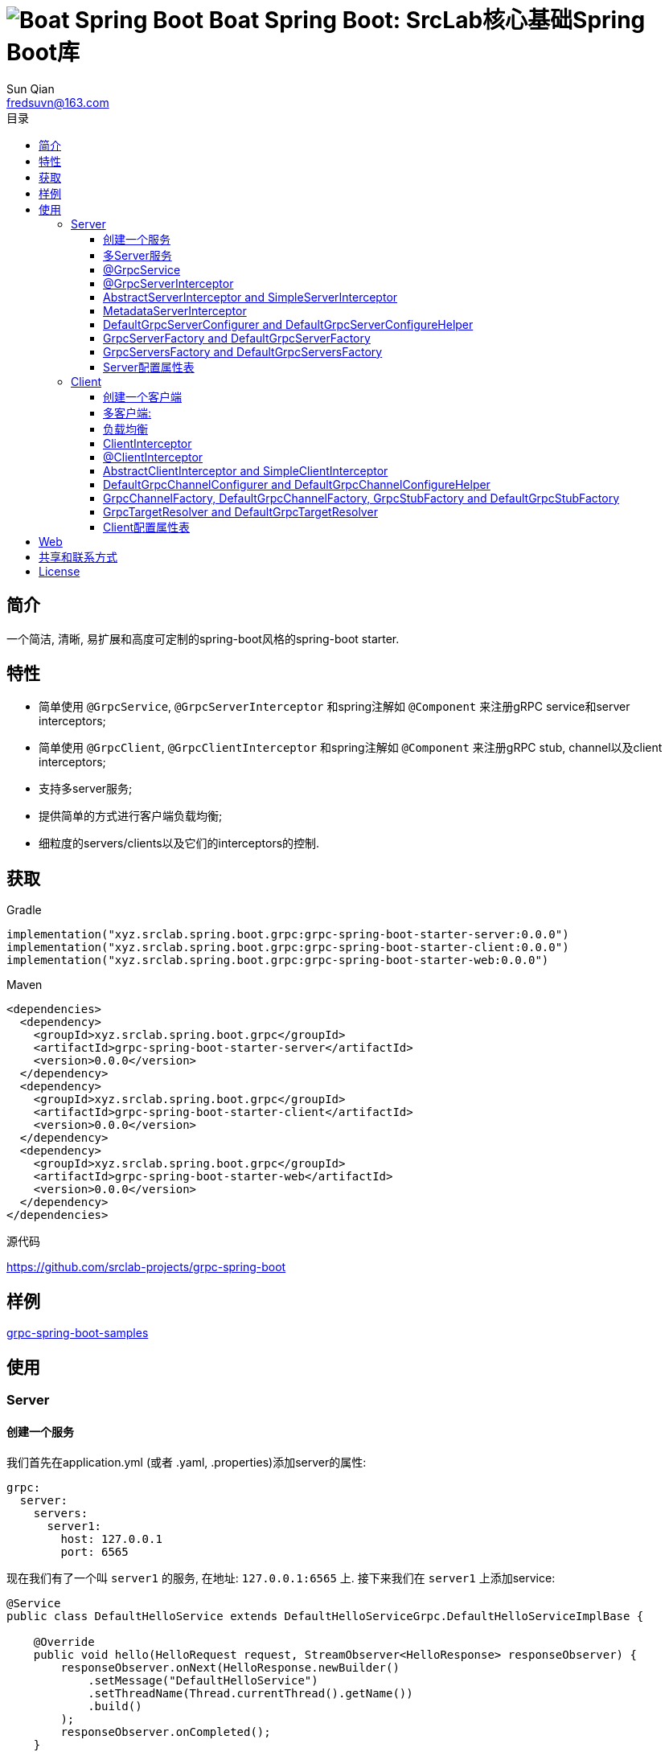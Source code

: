 = image:../logo.svg[Boat Spring Boot] Boat Spring Boot: SrcLab核心基础Spring Boot库
:toc:
:toclevels: 3
:toc-title: 目录
:last-update-label!:
Sun Qian <fredsuvn@163.com>
:encoding: UTF-8
:emaill: fredsuvn@163.com
:url: https://github.com/srclab-projects/grpc-spring-boot
:license: https://www.apache.org/licenses/LICENSE-2.0.html[Apache 2.0 license]

:qq-group: QQ group: 1037555759
:grpc-spring-boot-version: 0.0.0

== 简介

一个简洁, 清晰, 易扩展和高度可定制的spring-boot风格的spring-boot starter.

== 特性

* 简单使用 `@GrpcService`, `@GrpcServerInterceptor` 和spring注解如 `@Component` 来注册gRPC service和server interceptors;
* 简单使用 `@GrpcClient`, `@GrpcClientInterceptor` 和spring注解如 `@Component` 来注册gRPC stub, channel以及client interceptors;
* 支持多server服务;
* 提供简单的方式进行客户端负载均衡;
* 细粒度的servers/clients以及它们的interceptors的控制.

== 获取

.Gradle
[source,groovy,subs="attributes+"]
----
implementation("xyz.srclab.spring.boot.grpc:grpc-spring-boot-starter-server:{grpc-spring-boot-version}")
implementation("xyz.srclab.spring.boot.grpc:grpc-spring-boot-starter-client:{grpc-spring-boot-version}")
implementation("xyz.srclab.spring.boot.grpc:grpc-spring-boot-starter-web:{grpc-spring-boot-version}")
----

.Maven
[source,xml,subs="attributes+"]
----
<dependencies>
  <dependency>
    <groupId>xyz.srclab.spring.boot.grpc</groupId>
    <artifactId>grpc-spring-boot-starter-server</artifactId>
    <version>{grpc-spring-boot-version}</version>
  </dependency>
  <dependency>
    <groupId>xyz.srclab.spring.boot.grpc</groupId>
    <artifactId>grpc-spring-boot-starter-client</artifactId>
    <version>{grpc-spring-boot-version}</version>
  </dependency>
  <dependency>
    <groupId>xyz.srclab.spring.boot.grpc</groupId>
    <artifactId>grpc-spring-boot-starter-web</artifactId>
    <version>{grpc-spring-boot-version}</version>
  </dependency>
</dependencies>
----

.源代码
{url}

== 样例

link:../grpc-spring-boot-samples/[grpc-spring-boot-samples]

== 使用

=== Server

==== 创建一个服务

我们首先在application.yml (或者 .yaml, .properties)添加server的属性:

[source,yaml]
----
grpc:
  server:
    servers:
      server1:
        host: 127.0.0.1
        port: 6565
----

现在我们有了一个叫 `server1` 的服务, 在地址: `127.0.0.1:6565` 上.
接下来我们在 `server1` 上添加service:

[source,java]
----
@Service
public class DefaultHelloService extends DefaultHelloServiceGrpc.DefaultHelloServiceImplBase {

    @Override
    public void hello(HelloRequest request, StreamObserver<HelloResponse> responseObserver) {
        responseObserver.onNext(HelloResponse.newBuilder()
            .setMessage("DefaultHelloService")
            .setThreadName(Thread.currentThread().getName())
            .build()
        );
        responseObserver.onCompleted();
    }
}
----

现在 `server1` 有了一个 gRPC service `DefaultHelloService`.
如果我们运行项目, `server1` 将会自动启动.

==== 多Server服务

如果我们需要在端口 `6565` 和 `6566` 上都开启服务, 并且他们共享主机 `localhost`:

[source,yaml]
----
grpc:
  server:
    defaults:
      host: 127.0.0.1
    servers:
      server1:
        port: 6565
      server2:
        port: 6566
----

`defaults` 属性的子属性和 `server` 属性的子属性相同. `server` 属性将会自动注入 `defaults` 属性, 除了被覆盖配置的属性.

==== @GrpcService

默认情况下, 如果一个 gRPC service 类被 `@Service` 或者其他 spring-boot 注解所注释, 它将为所有的服务工作.
因此, `DefaultHelloService` 将同时为 `server1` 和 `server2` 工作.
如果我们希望 `DefaultHelloService` 只为 `server1` 工作:

[source,java]
----
@GrpcService("server1")
public class DefaultHelloService{}

@GrpcService(serverPatterns = "server1")
public class DefaultHelloService{}

@GrpcService(serverPatterns = "*1")
public class DefaultHelloService{}
----

`@GrpcService` 可以通过 `value` or `serverPatterns` 属性指定它愿意工作的服务名, 并且它支持 ant-pattern.
现在 `DefaultHelloService` 只为 `server1` 工作了.

==== @GrpcServerInterceptor

添加拦截器和添加服务一样:

[source,java]
----
@Component
public class DefaultServerInterceptor extends BaseServerInterceptor {

    @Override
    public <ReqT, RespT> ServerCall.Listener<ReqT> interceptCall(
        ServerCall<ReqT, RespT> call, Metadata headers, ServerCallHandler<ReqT, RespT> next) {
        if (Objects.equals(call.getMethodDescriptor().getServiceName(), "HelloService2")) {
            helloService2.addInterceptorTrace("DefaultServerInterceptor");
        }
        return super.interceptCall(call, headers, next);
    }
}
----

`DefaultServerInterceptor` 将会为所有的 gRPC services (`DefaultHelloService`) 工作, 想要限制它, 使用 `@GrpcServerInterceptor`:

[source,java]
----
@GrpcServerInterceptor(value = "*hello*", order = -2)
public class DefaultServerInterceptor{}

@GrpcServerInterceptor(servicePatterns = "*hello*", order = -3)
public class DefaultServerInterceptor{}
----

就像 `@GrpcService`, `@GrpcServerInterceptor` 可以指定 service bean 的名字, 并且支持 ant-pattern.
`order` 属性指定调用殊勋, 从低到高.
现在, `DefaultServerInterceptor` 只为匹配 `\*hello*` 的服务提供拦截了.

==== AbstractServerInterceptor and SimpleServerInterceptor

`ServerInterceptor` 足以令人困惑 (想想看它的嵌套调用和回调顺序).
为了方便开发, 这个starter 提供 `AbstractServerInterceptor` 和 `SimpleServerInterceptor`.

`AbstractServerInterceptor` 是 `ServerInterceptor` 的快捷实现, 提供一系列的回调方法以供重写, 并且有一个简单的调用顺序: intercept1 -> intercept2 -> onMessage2 -> onMessage1 (具体请参阅 javadoc).

`SimpleServerInterceptor` 是一个接口, 提供和 `AbstractServerInterceptor` 一样的回调方法一共重写.

区别:

* 每个 `AbstractServerInterceptor` 都是一个 `ServerInterceptor` 实例, 但是所有的 `SimpleServerInterceptor` 对于每个 gRPC service 都将被合并成一个 `ServerInterceptor`;
* 回调顺序是: intercept1 -> intercept2 -> onMessage1 -> onMessage2 (具体请参阅 javadoc).

==== MetadataServerInterceptor

`MetadataServerInterceptor` 是一个简单的 ServerInterceptor 用来处理 metadata (headers).

==== DefaultGrpcServerConfigurer and DefaultGrpcServerConfigureHelper

默认情况下, 这个starter使用 `InProcessBuilder`, `NettyServerBuilder` 和 `ShadedNettyServerBuilder` 来创建 gRPC server.
如果你想要定制这个过程, 创建一个 `DefaultGrpcServerConfigurer` bean 并且使用 bean `DefaultGrpcServerConfigureHelper` 来辅助设置.

==== GrpcServerFactory and DefaultGrpcServerFactory

这个starter使用 `GrpcServerFactory` 来创建 gRPC server, 它默认的实现是 `DefaultGrpcServerFactory`.
如果你想要定制这个过程, 创建一个 `GrpcServerFactory` bean 来替代.

NOTE: `DefaultGrpcServerConfigurer` 将会失效如果你创建了定制的 `GrpcServerFactory` bean, 但是 `DefaultGrpcServerConfigureHelper` 仍然可以使用.

==== GrpcServersFactory and DefaultGrpcServersFactory

这个starter使用 `GrpcServersFactory` 来创建所有的 gRPC server, 它默认的实现是 `DefaultGrpcServersFactory`.
如果你想要定制这个过程, 创建一个 `GrpcServersFactory` bean 来替代.

NOTE: `DefaultGrpcServerFactory` 和 `DefaultGrpcServerConfigurer` 将会失效如果你创建了定制的 `GrpcServersFactory` bean, 但是`DefaultGrpcServerConfigureHelper` 仍然可以使用.

==== Server配置属性表

[[GrpcServersProperties]]
.GrpcServersProperties
[options="header"]
|===
|Key|Type|Default|Comment
|defaults|<<ServerProperties>>||
|servers|Map<String, <<ServerProperties>>>||
|needGrpcAnnotation|Boolean|false|
Whether gRPC bean (`BindableService` and `ServerInterceptor`) should be annotated by gRPC annotation (`GrpcService` and `GrpcServerInterceptor`).

This means spring-boot annotation such as `@Component` is invalid for gRPC bean.

Default is false.
|===

[[ServerProperties]]
.ServerProperties
[options="header"]
|===
|Key|Type|Default|Comment
|inProcess|Boolean|false|
|useShaded|Boolean|false|
|host|String|localhost|
|port|Int|6565|
|threadPoolBeanName|String||Thread pool bean name for gRPC executor.
|maxConcurrentCallsPerConnection|Int||
|initialFlowControlWindow|Int||
|flowControlWindow|Int||
|maxMessageSize|Int||
|maxHeaderListSize|Int||
|keepAliveTimeInNanos|Long||
|keepAliveTimeoutInNanos|Long||
|maxConnectionIdleInNanos|Long||
|maxConnectionAgeInNanos|Long||
|maxConnectionAgeGraceInNanos|Long||
|permitKeepAliveWithoutCalls|Boolean||
|permitKeepAliveTimeInNanos|Long||
|sslCertChainClassPath|String||
Same classpath and file properties are alternative and classpath first
|sslPrivateKeyClassPath|String||
Same classpath and file properties are alternative and classpath first
|sslTrustCertCollectionClassPath|String||
Same classpath and file properties are alternative and classpath first
|sslCertChainFile|String||
Same classpath and file properties are alternative and classpath first
|sslPrivateKeyFile|String||
Same classpath and file properties are alternative and classpath first
|sslTrustCertCollectionFile|String||
Same classpath and file properties are alternative and classpath first
|sslPrivateKeyPassword|String||
|sslClientAuth|String||
Auth enum with case-ignore: `none`, `optional` or `require`.

Default is `none`.
|===

=== Client

==== 创建一个客户端

我们首先在application.yml (或者 .yaml, .properties)添加client的属性:

[source,yaml]
----
grpc:
  client:
    clients:
      client1:
        target: 127.0.0.1:6565
----

现在我们有了一个client叫 `client1`, target: `127.0.0.1:6565`.
接着我们使用 `client1` 添加stub和channel:

[source,java]
----
public class TestBean {

    @GrpcClient
    private DefaultHelloServiceGrpc.DefaultHelloServiceBlockingStub stub1;

    @GrpcClient
    private Channel channel1;
}
----

现在, `stub1` 和 `channel1` 在项目启动时将会使用 `client1` 的属性自动注入.

==== 多客户端:

如果我们需要两个客户端, 用target `127.0.0.1:6565` 和 `127.0.0.1:6566`:

[source,yaml]
----
grpc:
  client:
    clients:
      client1:
        target: 127.0.0.1:6565
      client2:
        target: 127.0.0.1:6566
----

然后:

[source,java]
----
public class TestBean {

    @GrpcClient
    private DefaultHelloServiceGrpc.DefaultHelloServiceBlockingStub defaultStub;

    @GrpcClient("client1")
    private HelloServiceXGrpc.HelloServiceXBlockingStub client1Stub;

    @GrpcClient("client2")
    private HelloService2Grpc.HelloService2BlockingStub client2Stub;
}
----

如果client的名字在 `@GrpcClient` 上没有被指定, 它将使用配置的第一个客户端 (这里是 `client1`).

NOTE: 客户端配置也会继承 `defaults` 属性就像 <<多Server服务>>.

==== 负载均衡

设置 load-balance target:

[source,yaml]
----
grpc:
  client:
    clients:
      lb:
        target: lb:127.0.0.1/127.0.0.1:6666,127.0.0.1:6667
----

现在, client `lb` 被配置成负载均衡了.

NOTE: 负载均衡的语法: `lb:authority/host1:port1,host2:port2...`

==== ClientInterceptor

申明一个 `ClientInterceptor` 只需要给一个 `ClientInterceptor` 类型的bean:

[source,java]
----
@Component
public class DefaultClientInterceptor extends BaseClientInterceptor {

    @Override
    public <ReqT, RespT> ClientCall<ReqT, RespT> interceptCall(
        MethodDescriptor<ReqT, RespT> method, CallOptions callOptions, Channel next) {
        if (Objects.equals(method.getServiceName(), "HelloService2")) {
            traceService.addInterceptorTrace("DefaultClientInterceptor");
        }
        return super.interceptCall(method, callOptions, next);
    }
}
----

现在我们有了一个 `DefaultClientInterceptor` 作为 `ClientInterceptor`, 它将为所有的client服务.

==== @ClientInterceptor

要细粒度的设置拦截器, use `@GrpcServerInterceptor`:

[source,java]
----
@GrpcClientInterceptor(value = "*2", order = 0)
public class DefaultClientInterceptor{}

@GrpcClientInterceptor(clientPatterns = "*2", order = -3)
public class DefaultClientInterceptor{}
----

value 或者 clientPatterns 指定client `DefaultClientInterceptor` 为谁工作, 支持 ant-pattern.
现在, 它只为名字匹配 `\*2` 的client工作.

==== AbstractClientInterceptor and SimpleClientInterceptor

`ClientInterceptor` 足以令人困惑 (想想看它的嵌套调用和回调顺序).
为了方便开发, 这个starter 提供 `AbstractClientInterceptor` 和 `SimpleClientInterceptor`.

`AbstractClientInterceptor` 是 `ClientInterceptor` 的快捷实现, 提供一系列的回调方法以供重写, 并且有一个简单的调用顺序: intercept1 -> intercept2 -> onClose2 -> onClose1 (具体请参阅 javadoc).

`SimpleClientInterceptor` 是一个接口, 提供和 `AbstractClientInterceptor` 一样的回调方法一共重写.

区别:

* 每个 `AbstractClientInterceptor` 都是一个 `ClientInterceptor` 实例, 但是所有的 `SimpleClientInterceptor` 对于每个 gRPC service 都将被合并成一个 `ClientInterceptor`;
* 回调顺序是: intercept1 -> intercept2 -> onClose1 -> onClose2 (具体请参阅 javadoc).

==== DefaultGrpcChannelConfigurer and DefaultGrpcChannelConfigureHelper

默认情况下, 这个starter使用 `InProcessBuilder`, `NettyServerBuilder` 和 `ShadedNettyServerBuilder` 来创建 gRPC client.
如果你想要定制这个过程, 创建一个 `DefaultGrpcChannelConfigurer` bean 并且使用 bean `DefaultGrpcChannelConfigureHelper` 来辅助设置.

==== GrpcChannelFactory, DefaultGrpcChannelFactory, GrpcStubFactory and DefaultGrpcStubFactory

这个starter使用 `GrpcChannelFactory` 来创建 gRPC stub, 使用 `GrpcStubFactory` 来创建 gRPC channel.
默认实现 `DefaultGrpcChannelFactory` 和 `DefaultGrpcStubFactory`.
如果你想要定制这个过程, 创建一个 `GrpcChannelFactory` bean 或者 `GrpcStubFactory` bean.

NOTE: `DefaultGrpcChannelConfigurer` 将会失效如果你创建了定制的 `GrpcChannelFactory` bean, 但是 `DefaultGrpcChannelConfigureHelper` 仍然可以使用.

==== GrpcTargetResolver and DefaultGrpcTargetResolver

这个starter会注册 `LbNameResolverProvider` 来解析负载均衡的 target (lb:authority/host1:port1,host2:port2...).
默认情况下, `LbNameResolverProvider` 使用 `DefaultGrpcTargetResolver` 来解析, 想要定制这个过程, 创建一个 `GrpcTargetResolver` bean 来替代.

==== Client配置属性表

[[GrpcClientsProperties]]
.GrpcClientsProperties
[options="header"]
|===
|Key|Type|Default|Comment
|defaults|<<ClientProperties>>||
|servers|Map<String, <<ClientProperties>>>||
|needGrpcAnnotation|Boolean|false|
Whether gRPC bean `ClientInterceptor` should be annotated by gRPC annotation (`GrpcClientInterceptor`).

This means spring-boot annotation such as `@Component` is invalid for gRPC bean.

Default is false.
|===

[[ClientProperties]]
.ClientProperties
[options="header"]
|===
|Key|Type|Default|Comment
|inProcess|Boolean|false|
|useShaded|Boolean|false|
|target|String|localhost:6565|
Address or load balance (`lb:authority/host1:port1,host2:port2...`)
|threadPoolBeanName|String||Thread pool bean name for gRPC executor.
|initialFlowControlWindow|Int||
|flowControlWindow|Int||
|maxMessageSize|Int||
|maxHeaderListSize|Int||
|keepAliveTimeInNanos|Long||
|keepAliveTimeoutInNanos|Long||
|keepAliveWithoutCalls|Boolean||
|deadlineAfterInNanos|Long||
|loadBalancingPolicy|String|round_robin|
Load balance policy: `round_robin`, `pick_first`.

Default is `round_robin`.
|sslCertChainClassPath|String||
Same classpath and file properties are alternative and classpath first
|sslPrivateKeyClassPath|String||
Same classpath and file properties are alternative and classpath first
|sslTrustCertCollectionClassPath|String||
Same classpath and file properties are alternative and classpath first
|sslCertChainFile|String||
Same classpath and file properties are alternative and classpath first
|sslPrivateKeyFile|String||
Same classpath and file properties are alternative and classpath first
|sslTrustCertCollectionFile|String||
Same classpath and file properties are alternative and classpath first
|sslPrivateKeyPassword|String||
|sslClientAuth|String||
Auth enum with case-ignore: `none`, `optional` or `require`.

Default is `none`.
|===

== Web

`grpc-spring-boot-starter-web` 用来让 `Controller` 支持protobuf的 `Message` 类型.

默认情况下, 它使用 `Jackson2ObjectMapperBuilderCustomizer` 来实现.

== 共享和联系方式

* {emaill}
* {url}
* {qq-group}

== License

{license}